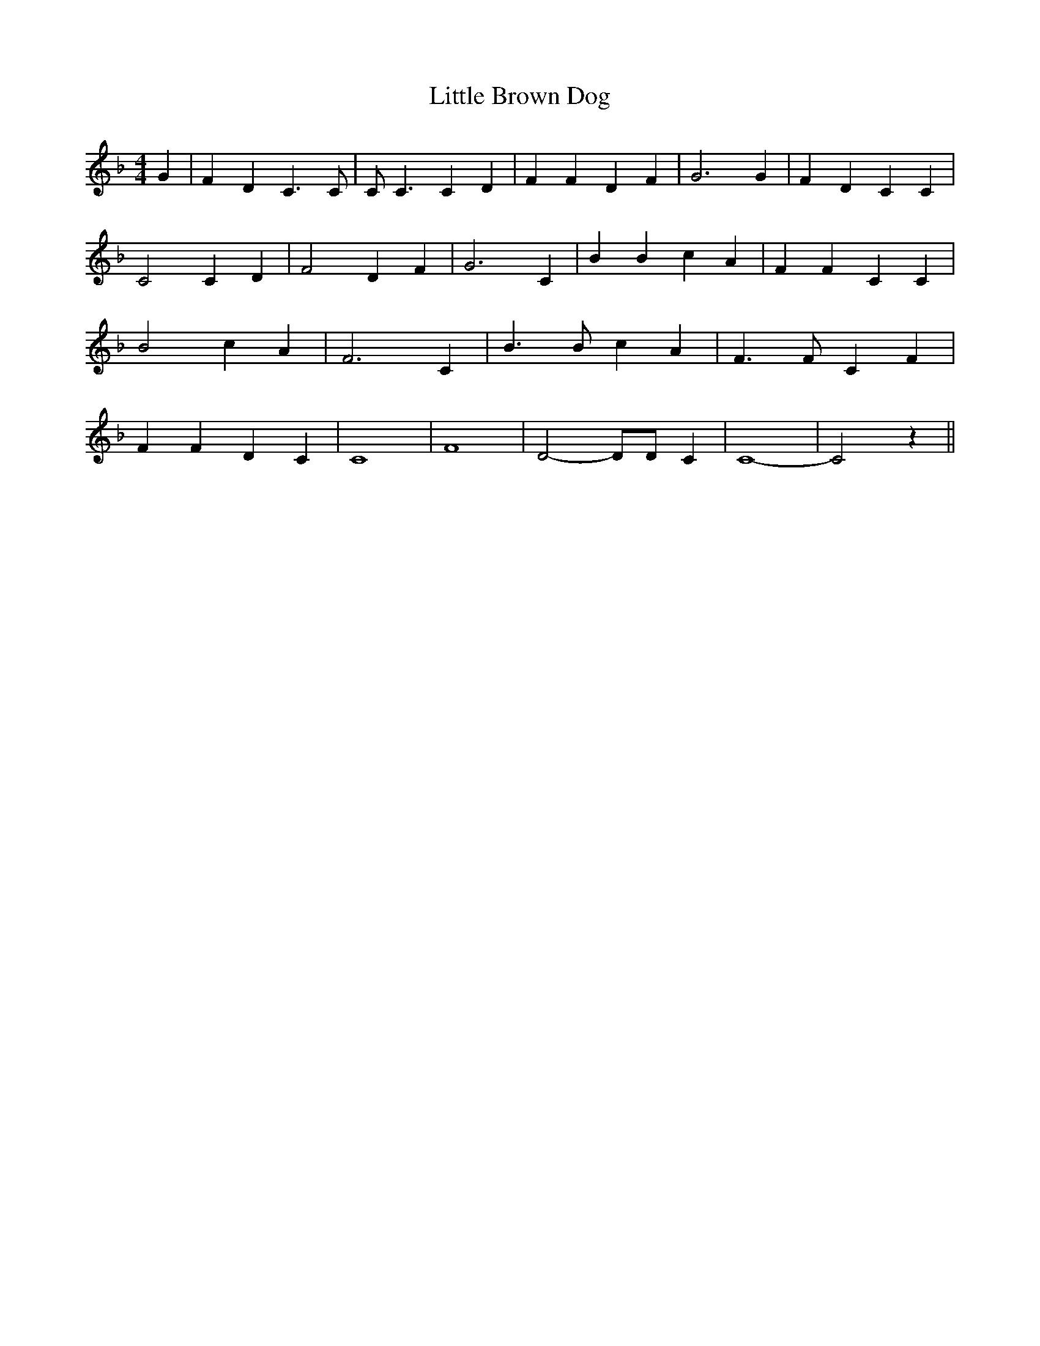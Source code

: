 % Generated more or less automatically by swtoabc by Erich Rickheit KSC
X:1
T:Little Brown Dog
M:4/4
L:1/4
K:F
 G| F- D C3/2 C/2| C/2 C3/2 C D| F F D F| G3 G| F- D C C| C2 C- D|\
 F2 D F| G3 C| B B c A| F F C C| B2 c A| F3 C| B3/2 B/2 c A| F3/2 F/2 C F|\
 F F D C| C4| F4| D2- D/2D/2 C| C4-| C2 z||

